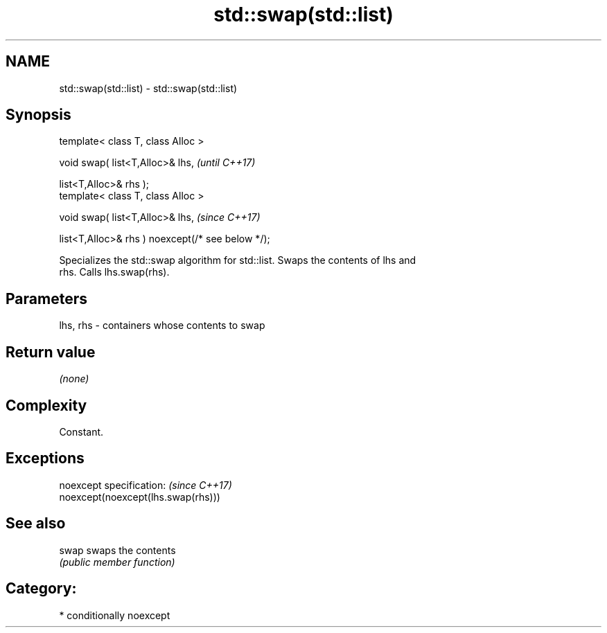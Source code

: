 .TH std::swap(std::list) 3 "2020.11.17" "http://cppreference.com" "C++ Standard Libary"
.SH NAME
std::swap(std::list) \- std::swap(std::list)

.SH Synopsis
   template< class T, class Alloc >

   void swap( list<T,Alloc>& lhs,                              \fI(until C++17)\fP

              list<T,Alloc>& rhs );
   template< class T, class Alloc >

   void swap( list<T,Alloc>& lhs,                              \fI(since C++17)\fP

              list<T,Alloc>& rhs ) noexcept(/* see below */);

   Specializes the std::swap algorithm for std::list. Swaps the contents of lhs and
   rhs. Calls lhs.swap(rhs).

.SH Parameters

   lhs, rhs - containers whose contents to swap

.SH Return value

   \fI(none)\fP

.SH Complexity

   Constant.

.SH Exceptions

   noexcept specification:           \fI(since C++17)\fP
   noexcept(noexcept(lhs.swap(rhs)))

.SH See also

   swap swaps the contents
        \fI(public member function)\fP 

.SH Category:

     * conditionally noexcept
